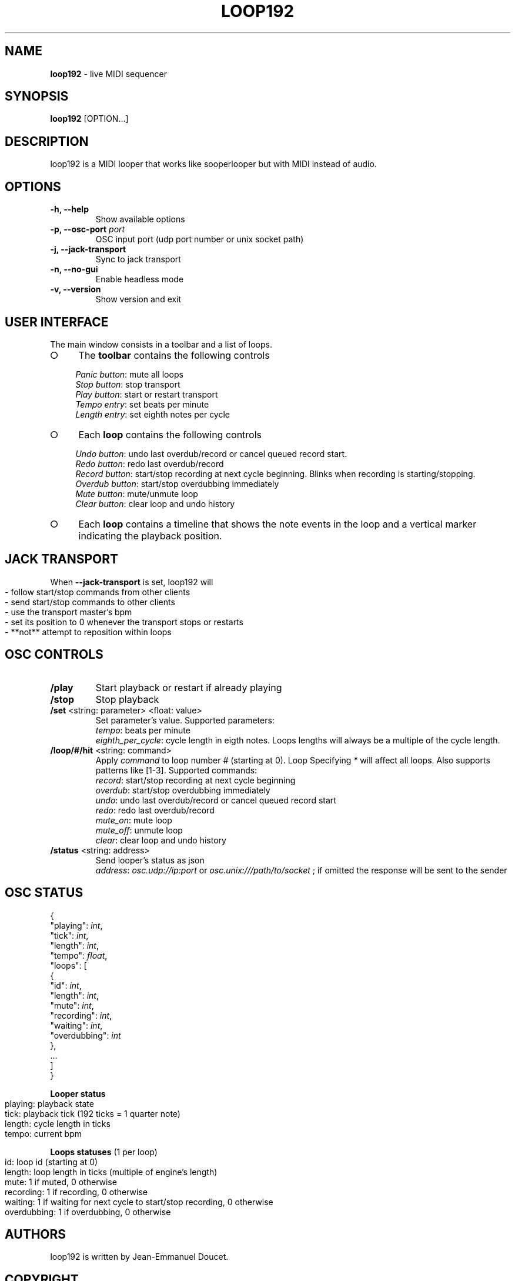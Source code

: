 .\" generated with Ronn-NG/v0.9.1
.\" http://github.com/apjanke/ronn-ng/tree/0.9.1
.TH "LOOP192" "1" "November 2021" "" "User manual"
.SH "NAME"
\fBloop192\fR \- live MIDI sequencer
.SH "SYNOPSIS"
\fBloop192\fR [OPTION\|\.\|\.\|\.]
.SH "DESCRIPTION"
loop192 is a MIDI looper that works like sooperlooper but with MIDI instead of audio\.
.SH "OPTIONS"
.TP
\fB\-h, \-\-help\fR
Show available options
.TP
\fB\-p, \-\-osc\-port\fR \fIport\fR
OSC input port (udp port number or unix socket path)
.TP
\fB\-j, \-\-jack\-transport\fR
Sync to jack transport
.TP
\fB\-n, \-\-no\-gui\fR
Enable headless mode
.TP
\fB\-v, \-\-version\fR
Show version and exit
.SH "USER INTERFACE"
The main window consists in a toolbar and a list of loops\.
.IP "\[ci]" 4
The \fBtoolbar\fR contains the following controls
.IP
\fIPanic button\fR: mute all loops
.br
\fIStop button\fR: stop transport
.br
\fIPlay button\fR: start or restart transport
.br
\fITempo entry\fR: set beats per minute
.br
\fILength entry\fR: set eighth notes per cycle
.br

.IP "\[ci]" 4
Each \fBloop\fR contains the following controls
.IP
\fIUndo button\fR: undo last overdub/record or cancel queued record start\.
.br
\fIRedo button\fR: redo last overdub/record
.br
\fIRecord button\fR: start/stop recording at next cycle beginning\. Blinks when recording is starting/stopping\.
.br
\fIOverdub button\fR: start/stop overdubbing immediately
.br
\fIMute button\fR: mute/unmute loop
.br
\fIClear button\fR: clear loop and undo history
.br

.IP "\[ci]" 4
Each \fBloop\fR contains a timeline that shows the note events in the loop and a vertical marker indicating the playback position\.
.IP "" 0
.SH "JACK TRANSPORT"
When \fB\-\-jack\-transport\fR is set, loop192 will
.IP "" 4
.nf
\- follow start/stop commands from other clients
\- send start/stop commands to other clients
\- use the transport master's bpm
\- set its position to 0 whenever the transport stops or restarts
\- **not** attempt to reposition within loops
.fi
.IP "" 0
.SH "OSC CONTROLS"
.TP
\fB/play\fR
Start playback or restart if already playing
.TP
\fB/stop\fR
Stop playback
.TP
\fB/set\fR <string: parameter> <float: value>
Set parameter's value\. Supported parameters:
.br
\fItempo\fR: beats per minute
.br
\fIeighth_per_cycle\fR: cycle length in eigth notes\. Loops lengths will always be a multiple of the cycle length\.
.TP
\fB/loop/#/hit\fR <string: command>
Apply \fIcommand\fR to loop number \fI#\fR (starting at 0)\. Loop Specifying \fI*\fR will affect all loops\. Also supports patterns like [1\-3]\. Supported commands:
.br
\fIrecord\fR: start/stop recording at next cycle beginning
.br
\fIoverdub\fR: start/stop overdubbing immediately
.br
\fIundo\fR: undo last overdub/record or cancel queued record start
.br
\fIredo\fR: redo last overdub/record
.br
\fImute_on\fR: mute loop
.br
\fImute_off\fR: unmute loop
.br
\fIclear\fR: clear loop and undo history
.br

.TP
\fB/status\fR <string: address>
Send looper's status as json
.br
\fIaddress\fR: \fIosc\.udp://ip:port\fR or \fIosc\.unix:///path/to/socket\fR ; if omitted the response will be sent to the sender
.br

.SH "OSC STATUS"
.nf

{
  "playing": \fIint\fR,
  "tick": \fIint\fR,
  "length": \fIint\fR,
  "tempo": \fIfloat\fR,
  "loops": [
    {
      "id": \fIint\fR,
      "length": \fIint\fR,
      "mute": \fIint\fR,
      "recording": \fIint\fR,
      "waiting": \fIint\fR,
      "overdubbing": \fIint\fR
    },
    \|\.\|\.\|\.
  ]
}
.fi
.P
\fBLooper status\fR
.IP "" 4
.nf
playing: playback state
tick: playback tick (192 ticks = 1 quarter note)
length: cycle length in ticks
tempo: current bpm
.fi
.IP "" 0
.P
\fBLoops statuses\fR (1 per loop)
.IP "" 4
.nf
id: loop id (starting at 0)
length: loop length in ticks (multiple of engine's length)
mute: 1 if muted, 0 otherwise
recording: 1 if recording, 0 otherwise
waiting: 1 if waiting for next cycle to start/stop recording, 0 otherwise
overdubbing: 1 if overdubbing, 0 otherwise
.fi
.IP "" 0
.SH "AUTHORS"
loop192 is written by Jean\-Emmanuel Doucet\.
.SH "COPYRIGHT"
Copyright \(co 2021 Jean\-Emmanuel Doucet \fIjean\-emmanuel@ammd\.net\fR
.P
This program is free software: you can redistribute it and/or modify it under the terms of the GNU General Public License as published by the Free Software Foundation, either version 3 of the License, or (at your option) any later version\.
.P
This program is distributed in the hope that it will be useful, but WITHOUT ANY WARRANTY; without even the implied warranty of MERCHANTABILITY or FITNESS FOR A PARTICULAR PURPOSE\. See the GNU General Public License for more details\.
.P
You should have received a copy of the GNU General Public License along with this program\. If not, see \fIhttps://www\.gnu\.org/licenses/\fR\.
.SH "LINKS"
Sources: \fIhttps://github\.com/jean\-emmanuel/loop192\fR
